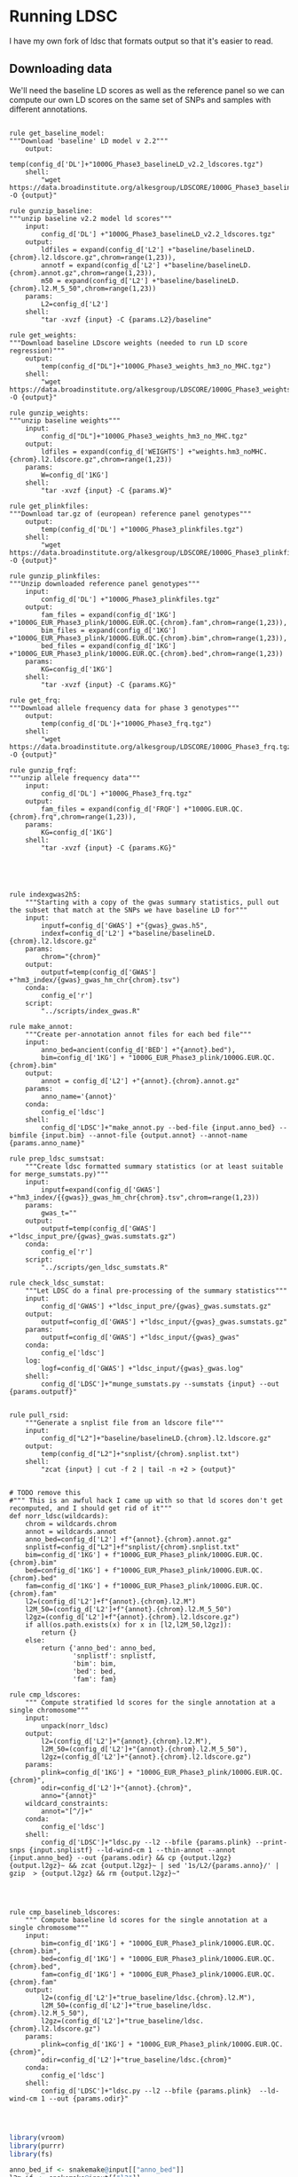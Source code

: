 * Running LDSC

I have my own fork of ldsc that formats output so that it's easier to read.  


** Downloading data
We'll need the baseline LD scores as well as the reference panel so we can compute our 
own LD scores on the same set of SNPs and samples with different annotations.  

#+BEGIN_SRC snakemake :mkdirp :tangle ../workflow/dl_ldsc_snakefile

  rule get_baseline_model:
  """Download 'baseline' LD model v 2.2"""
      output:
          temp(config_d['DL']+"1000G_Phase3_baselineLD_v2.2_ldscores.tgz")
      shell:
          "wget https://data.broadinstitute.org/alkesgroup/LDSCORE/1000G_Phase3_baselineLD_v2.2_ldscores.tgz -O {output}"
        
  rule gunzip_baseline:
  """unzip baseline v2.2 model ld scores"""    
      input:
          config_d['DL'] +"1000G_Phase3_baselineLD_v2.2_ldscores.tgz"
      output:
          ldfiles = expand(config_d['L2'] +"baseline/baselineLD.{chrom}.l2.ldscore.gz",chrom=range(1,23)),
          annotf = expand(config_d['L2'] +"baseline/baselineLD.{chrom}.annot.gz",chrom=range(1,23)),
          m50 = expand(config_d['L2'] +"baseline/baselineLD.{chrom}.l2.M_5_50",chrom=range(1,23))
      params:
          L2=config_d['L2']
      shell:
          "tar -xvzf {input} -C {params.L2}/baseline"
        
  rule get_weights:
  """Download baseline LDscore weights (needed to run LD score regression)"""
      output:
          temp(config_d["DL"]+"1000G_Phase3_weights_hm3_no_MHC.tgz")
      shell:
          "wget https://data.broadinstitute.org/alkesgroup/LDSCORE/1000G_Phase3_weights_hm3_no_MHC.tgz -O {output}"

  rule gunzip_weights:
  """unzip baseline weights"""
      input:
          config_d["DL"]+"1000G_Phase3_weights_hm3_no_MHC.tgz"
      output:
          ldfiles = expand(config_d['WEIGHTS'] +"weights.hm3_noMHC.{chrom}.l2.ldscore.gz",chrom=range(1,23))
      params:
          W=config_d['1KG']
      shell:
          "tar -xvzf {input} -C {params.W}"        

  rule get_plinkfiles:
  """Download tar.gz of (european) reference panel genotypes"""
      output:
          temp(config_d['DL'] +"1000G_Phase3_plinkfiles.tgz")
      shell:
          "wget https://data.broadinstitute.org/alkesgroup/LDSCORE/1000G_Phase3_plinkfiles.tgz -O {output}"

  rule gunzip_plinkfiles:
  """Unzip downloaded reference panel genotypes"""
      input:
          config_d['DL'] +"1000G_Phase3_plinkfiles.tgz"
      output:
          fam_files = expand(config_d['1KG'] +"1000G_EUR_Phase3_plink/1000G.EUR.QC.{chrom}.fam",chrom=range(1,23)),
          bim_files = expand(config_d['1KG'] +"1000G_EUR_Phase3_plink/1000G.EUR.QC.{chrom}.bim",chrom=range(1,23)),
          bed_files = expand(config_d['1KG'] +"1000G_EUR_Phase3_plink/1000G.EUR.QC.{chrom}.bed",chrom=range(1,23))
      params:
          KG=config_d['1KG']
      shell:
          "tar -xvzf {input} -C {params.KG}"

  rule get_frq:
  """Download allele frequency data for phase 3 genotypes"""
      output:
          temp(config_d['DL']+"1000G_Phase3_frq.tgz")
      shell:
          "wget https://data.broadinstitute.org/alkesgroup/LDSCORE/1000G_Phase3_frq.tgz -O {output}"
        
  rule gunzip_frqf:
  """unzip allele frequency data"""
      input:
          config_d['DL'] +"1000G_Phase3_frq.tgz"
      output:
          fam_files = expand(config_d['FRQF'] +"1000G.EUR.QC.{chrom}.frq",chrom=range(1,23)),
      params:
          KG=config_d['1KG']
      shell:
          "tar -xvzf {input} -C {params.KG}"

#+END_SRC





#+BEGIN_SRC snakemake :mkdirp :tangle ../workflow/ldsc_snakefile



  rule indexgwas2h5:
      """Starting with a copy of the gwas summary statistics, pull out the subset that match at the SNPs we have baseline LD for"""    
      input:
          inputf=config_d['GWAS'] +"{gwas}_gwas.h5",
          indexf=config_d['L2'] +"baseline/baselineLD.{chrom}.l2.ldscore.gz"
      params:
          chrom="{chrom}"
      output:
          outputf=temp(config_d['GWAS'] +"hm3_index/{gwas}_gwas_hm_chr{chrom}.tsv")
      conda:
          config_e['r']
      script:
          "../scripts/index_gwas.R"

  rule make_annot:
      """Create per-annotation annot files for each bed file"""        
      input:
          anno_bed=ancient(config_d['BED'] +"{annot}.bed"),
          bim=config_d['1KG'] + "1000G_EUR_Phase3_plink/1000G.EUR.QC.{chrom}.bim"
      output:
          annot = config_d['L2'] +"{annot}.{chrom}.annot.gz"
      params:
          anno_name='{annot}'
      conda:
          config_e['ldsc']
      shell:
          config_d['LDSC']+"make_annot.py --bed-file {input.anno_bed} --bimfile {input.bim} --annot-file {output.annot} --annot-name {params.anno_name}"

  rule prep_ldsc_sumstsat:
      """Create ldsc formatted summary statistics (or at least suitable for merge_sumstats.py)"""        
      input:
          inputf=expand(config_d['GWAS'] +"hm3_index/{{gwas}}_gwas_hm_chr{chrom}.tsv",chrom=range(1,23))
      params:
          gwas_t=""
      output:
          outputf=temp(config_d['GWAS'] +"ldsc_input_pre/{gwas}_gwas.sumstats.gz")
      conda:
          config_e['r']
      script:
          "../scripts/gen_ldsc_sumstats.R"

  rule check_ldsc_sumstat:
      """Let LDSC do a final pre-processing of the summary statistics"""
      input:
          config_d['GWAS'] +"ldsc_input_pre/{gwas}_gwas.sumstats.gz"
      output:
          outputf=config_d['GWAS'] +"ldsc_input/{gwas}_gwas.sumstats.gz"
      params:
          outputf=config_d['GWAS'] +"ldsc_input/{gwas}_gwas"
      conda:
          config_e['ldsc']
      log:
          logf=config_d['GWAS'] +"ldsc_input/{gwas}_gwas.log"
      shell:
          config_d['LDSC']+"munge_sumstats.py --sumstats {input} --out {params.outputf}"


  rule pull_rsid:
      """Generate a snplist file from an ldscore file"""    
      input:        
          config_d["L2"]+"baseline/baselineLD.{chrom}.l2.ldscore.gz"
      output:
          temp(config_d["L2"]+"snplist/{chrom}.snplist.txt")
      shell:
          "zcat {input} | cut -f 2 | tail -n +2 > {output}"


  # TODO remove this
  #""" This is an awful hack I came up with so that ld scores don't get recomputed, and I should get rid of it"""
  def norr_ldsc(wildcards):
      chrom = wildcards.chrom
      annot = wildcards.annot
      anno_bed=config_d['L2'] +f"{annot}.{chrom}.annot.gz"
      snplistf=config_d["L2"]+f"snplist/{chrom}.snplist.txt"
      bim=config_d['1KG'] + f"1000G_EUR_Phase3_plink/1000G.EUR.QC.{chrom}.bim"
      bed=config_d['1KG'] + f"1000G_EUR_Phase3_plink/1000G.EUR.QC.{chrom}.bed"
      fam=config_d['1KG'] + f"1000G_EUR_Phase3_plink/1000G.EUR.QC.{chrom}.fam"
      l2=(config_d['L2']+f"{annot}.{chrom}.l2.M")
      l2M_50=(config_d['L2']+f"{annot}.{chrom}.l2.M_5_50")
      l2gz=(config_d['L2']+f"{annot}.{chrom}.l2.ldscore.gz")
      if all(os.path.exists(x) for x in [l2,l2M_50,l2gz]):
          return {}
      else:
          return {'anno_bed': anno_bed,
                  'snplistf': snplistf,
                  'bim': bim,
                  'bed': bed,
                  'fam': fam}

  rule cmp_ldscores:
      """ Compute stratified ld scores for the single annotation at a single chromosome"""
      input:
          unpack(norr_ldsc)
      output:
          l2=(config_d['L2']+"{annot}.{chrom}.l2.M"),
          l2M_50=(config_d['L2']+"{annot}.{chrom}.l2.M_5_50"),
          l2gz=(config_d['L2']+"{annot}.{chrom}.l2.ldscore.gz")
      params:
          plink=config_d['1KG'] + "1000G_EUR_Phase3_plink/1000G.EUR.QC.{chrom}",
          odir=config_d['L2']+"{annot}.{chrom}",
          anno="{annot}"
      wildcard_constraints:
          annot="[^/]+"
      conda:
          config_e['ldsc']
      shell:
          config_d['LDSC']+"ldsc.py --l2 --bfile {params.plink} --print-snps {input.snplistf} --ld-wind-cm 1 --thin-annot --annot {input.anno_bed} --out {params.odir} && cp {output.l2gz} {output.l2gz}~ && zcat {output.l2gz}~ | sed '1s/L2/{params.anno}/' | gzip  > {output.l2gz} && rm {output.l2gz}~"


#+END_SRC

#+BEGIN_SRC snakemake :mkdirp :tangle ../workflow/baseline_ldsc_snakefile

  rule cmp_baselineb_ldscores:
      """ Compute baseline ld scores for the single annotation at a single chromosome"""
      input:
          bim=config_d['1KG'] + "1000G_EUR_Phase3_plink/1000G.EUR.QC.{chrom}.bim",
          bed=config_d['1KG'] + "1000G_EUR_Phase3_plink/1000G.EUR.QC.{chrom}.bed",
          fam=config_d['1KG'] + "1000G_EUR_Phase3_plink/1000G.EUR.QC.{chrom}.fam"
      output:
          l2=(config_d['L2']+"true_baseline/ldsc.{chrom}.l2.M"),
          l2M_50=(config_d['L2']+"true_baseline/ldsc.{chrom}.l2.M_5_50"),
          l2gz=(config_d['L2']+"true_baseline/ldsc.{chrom}.l2.ldscore.gz")
      params:
          plink=config_d['1KG'] + "1000G_EUR_Phase3_plink/1000G.EUR.QC.{chrom}",
          odir=config_d['L2']+"true_baseline/ldsc.{chrom}"
      conda:
          config_e['ldsc']
      shell:
          config_d['LDSC']+"ldsc.py --l2 --bfile {params.plink}  --ld-wind-cm 1 --out {params.odir}"



#+END_SRC

#+BEGIN_SRC R :mkdirp :tangle ../scripts/pull_ldscores_m50.R
library(vroom)
library(purrr)
library(fs)

anno_bed_if <- snakemake@input[["anno_bed"]]
l2m_if <- snakemake@input[["l2"]]
l2m50_if <- snakemake@input[["l2M_50"]]


l2m_of <- snakemake@output[["l2"]]
l2m50_of <- snakemake@output[["l2M_50"]]
pull_features <- snakemake@params[["features"]]
anno_cols <- scan(anno_bed_if,what = character(),nlines = 1)[-c(1:4)]
keep_cols <- anno_cols %in% pull_features


l2md <- scan(l2m_if,what=character(),nlines = 1)[keep_cols]
l2m50d <- scan(l2m50_if,what=character(),nlines = 1)[keep_cols]

write(paste0(l2md,collapse = "\t"), l2m_of)
write(paste0(l2m50d,collapse = "\t"),l2m50_of)
#+END_SRC


#+BEGIN_SRC R :mkdirp :tangle ../scripts/pull_ldscores.R

  library(vroom)
  library(purrr)
  library(fs)

  anno_bed_if <- snakemake@input[["anno_bed"]]
  l2gz_if <- snakemake@input[["l2gz"]]

  anno_bed_of <- snakemake@output[["anno_bed"]]
  l2gz_of <- snakemake@output[["l2gz"]]
  pull_features <- snakemake@params[["features"]]

  annot_prefix <- c("CHR","BP","SNP","CM")
  annot_cols <- c(annot_prefix, pull_features)
  names(annot_cols) <- annot_cols
  annot_cols <- map(annot_cols, ~col_guess())
  annot_cols <- vroom::cols_only(!!!annot_cols)

  l2_prefix <- c("CHR","SNP","BP")
  l2_cols <- c(l2_prefix, paste0(pull_features, "L2"))
  names(l2_cols) <- l2_cols
  l2_cols <- map(l2_cols, ~col_guess())
  l2_cols <- vroom::cols_only(!!!l2_cols)

  vroom::vroom_write(vroom::vroom(l2gz_if, delim = "\t",col_types = l2_cols),l2gz_of,delim = "\t")
  vroom::vroom_write(vroom::vroom(anno_bed_if,delim = "\t",col_types = annot_cols),anno_bed_of,delim = "\t")

#+END_SRC


#+BEGIN_SRC snakemake :mkdirp :tangle ../workflow/ldsc_snakefile

  rule cmp_baseline_ldscores:
      input:
          anno_bed=config_d['L2'] +"baseline/baselineLD.{chrom}.annot.gz",
          l2gz=config_d['L2'] +"baseline/baselineLD.{chrom}.l2.ldscore.gz",
      output:
          anno_bed=config_d['L2'] +"new_baseline/{new_base}.{chrom}.annot.gz",
          l2gz=config_d['L2'] +"new_baseline/{new_base}.{chrom}.l2.ldscore.gz",
      params:
          features=lambda wildcards: all_annot.get(wildcards.new_base),
          anno="{new_base}"
      script:
          "../scripts/pull_ldscores.R"

  rule cmp_baseline_ldscores2:
      input:
          anno_bed=config_d['L2'] +"baseline/baselineLD.{chrom}.annot.gz",
          l2=config_d['L2']+"baseline/baselineLD.{chrom}.l2.M",
          l2M_50=config_d['L2']+"baseline/baselineLD.{chrom}.l2.M_5_50"
      output:
          l2=config_d['L2']+"new_baseline/{new_base}.{chrom}.l2.M",
          l2M_50=config_d['L2']+"new_baseline/{new_base}.{chrom}.l2.M_5_50"
      params:
          features=lambda wildcards: all_annot.get(wildcards.new_base),
          anno="{new_base}"
      script:
          "../scripts/pull_ldscores_m50.R"

  def get_annot_files(wildcards):
          return {'anno_l2':expand(config_d['L2'] +"{anno_name}.{chrom}.l2.ldscore.gz",chrom=range(1,23),anno_name=all_annot['ptb_ldsc_model'][wildcards.anno_name]),
                  'annotf':expand(config_d['L2'] +"{anno_name}.{chrom}.annot.gz",chrom=range(1,23),anno_name=all_annot['ptb_ldsc_model'][wildcards.anno_name]),
                  'baseline_l2':expand(config_d['L2'] +"baseline/baselineLD.{chrom}.l2.ldscore.gz",chrom=range(1,23)),
                  'gwasf':config_d['GWAS'] +f"ldsc_input/{wildcards.gwas}_gwas.sumstats.gz",
                  'baselinef':  expand(config_d['WEIGHTS'] +"weights.hm3_noMHC.{chrom}.l2.ldscore.gz",chrom=range(1,23)),
                  'freqf':  expand(config_d['FRQF'] +"1000G.EUR.QC.{chrom}.frq",chrom=range(1,23)),
          }

  def get_annot_pairs(wildcards):
          return {'anno_l2':expand(config_d['L2'] +"{anno_name}.{chrom}.l2.ldscore.gz",chrom=range(1,23),anno_name=all_annot['ptb_ldsc_model'][wildcards.anno_name]),
                  'baseline_l2':expand(config_d['L2'] +"baseline/baselineLD.{chrom}.l2.ldscore.gz",chrom=range(1,23)),

                  'gwasfA':config_d['GWAS'] +f"ldsc_input/{wildcards.gwasA}_gwas.sumstats.gz",
                  'gwasfB':config_d['GWAS'] +f"ldsc_input/{wildcards.gwasB}_gwas.sumstats.gz",
                  'baselinef':  expand(config_d['WEIGHTS'] +"weights.hm3_noMHC.{chrom}.l2.ldscore.gz",chrom=range(1,23)),
                  'freqf':  expand(config_d['FRQF'] +"1000G.EUR.QC.{chrom}.frq",chrom=range(1,23)),
          }

  rule run_ldsc:
      input:
          unpack(get_annot_files)
      output:
          dataf="results/{gwas}/{anno_name}.results"
      log:
          tempf=temp("{gwas}_{anno_name}.log")
      params:
          annot=lambda wildcards: ','.join(expand(config_d['L2']+"{anno_name}.",anno_name=all_annot['ptb_ldsc_model'][wildcards.anno_name])),
          baseline=config_d['L2']+"baseline/baselineLD.",
          weights=config_d['WEIGHTS']+"weights.hm3_noMHC.",
          frq=config_d['FRQF'] +"1000G.EUR.QC.",
          odir="results/{gwas}/{anno_name}"
      conda:
          config_e['ldsc']
      shell:
          config_d['LDSC']+"ldsc.py --h2 {input.gwasf} --ref-ld-chr {params.annot},{params.baseline} --w-ld-chr {params.weights} --thin-annot --overlap-annot --frqfile-chr {params.frq} --out {params.odir} "

  rule run_ldsc_cor:
      input:
          unpack(get_annot_pairs)
      output:
          dataf="{gwasA},{gwasB}/{anno_name}.log"
      params:
          annot=lambda wildcards: ','.join(expand(config_d['L2']+"{anno_name}.",anno_name=all_annot['ptb_ldsc_model'][wildcards.anno_name])),
          baseline=config_d['L2']+"baseline/baselineLD.",
          weights=config_d['WEIGHTS']+"weights.hm3_noMHC.",
          frq=config_d['FRQF'] +"1000G.EUR.QC.",
          odir="{gwasA},{gwasB}/{anno_name}"
      conda:
          config_e['ldsc']
      shell:
          config_d['LDSC']+"ldsc.py --rg {input.gwasfA},{input.gwasfB} --ref-ld-chr {params.annot},{params.baseline} --w-ld-chr {params.weights} --thin-annot --overlap-annot --frqfile-chr {params.frq} --out {params.odir} "

  def get_new_annot_files(wildcards):

          return {'anno_l2':expand(config_d['L2'] +"{anno_name}.{chrom}.l2.ldscore.gz",chrom=range(1,23),anno_name=all_annot['ptb_ldsc_model'][wildcards.anno_name]),
                  'baseline_l2':expand(config_d['L2'] +"new_baseline/{new_base}.{chrom}.l2.ldscore.gz",chrom=range(1,23),new_base = wildcards.new_base),
                  'baseline_l2m':expand(config_d['L2'] +"new_baseline/{new_base}.{chrom}.l2.M",chrom=range(1,23),new_base = wildcards.new_base),
                  'baseline_l2m50':expand(config_d['L2'] +"new_baseline/{new_base}.{chrom}.l2.M_5_50",chrom=range(1,23),new_base = wildcards.new_base),

                  'baselinef':  expand(config_d['WEIGHTS'] +"weights.hm3_noMHC.{chrom}.l2.ldscore.gz",chrom=range(1,23)),
                  'freqf':  expand(config_d['FRQF'] +"1000G.EUR.QC.{chrom}.frq",chrom=range(1,23)),
          }

  rule run_new_ldsc:
        input:
            unpack(get_new_annot_files)
        output:
              dataf="results/{gwas}/{new_base}_{anno_name}.results"
        log:
            tempf=temp("{gwas}/{new_base}_{anno_name}.log")
        params:
            annot=lambda wildcards: ','.join(expand(config_d['L2']+"{anno_name}.",anno_name=all_annot['ptb_ldsc_model'][wildcards.anno_name])),
            baseline=config_d["L2"]+"new_baseline/{new_base}.",
            weights=config_d['WEIGHTS']+"weights.hm3_noMHC.",
            frq=config_d['FRQF'] +"1000G.EUR.QC.",
            odir="results/{gwas}/{new_base}_{anno_name}"
        conda:
            config_e['ldsc']
        shell:
            config_d['LDSC']+"ldsc.py --h2 {input.gwasf} --ref-ld-chr {params.annot},{params.baseline} --w-ld-chr {params.weights} --thin-annot --overlap-annot --frqfile-chr {params.frq} --out {params.odir}"


#+END_SRC

#+BEGIN_SRC snakemake :mkdirp :tangle ../workflow/baseline_ldsc_snakefile
  rule baseline_ldsc:
        input:
            gwasf=config_d['UKB_LDSC'] +"{ukb_trait}.tsv.bgz",
            baselinef=expand(config_d['L2'] +"true_baseline/ldsc.{chrom}.l2.ldscore.gz",chrom=range(1,23)),
            baseline_l2m=expand(config_d['L2'] +"true_baseline/ldsc.{chrom}.l2.M",chrom=range(1,23)),
            baseline_l2m50=expand(config_d['L2'] +"true_baseline/ldsc.{chrom}.l2.M_5_50",chrom=range(1,23)),
            weightf=expand(config_d['WEIGHTS'] +"weights.hm3_noMHC.{chrom}.l2.ldscore.gz",chrom=range(1,23)),
            freqf=expand(config_d['FRQF'] +"1000G.EUR.QC.{chrom}.frq",chrom=range(1,23)),
        output:
            dataf="results/ukb/{ukb_trait}.log"
        params:
            baseline=config_d['L2']+"true_baseline/ldsc.",
            weights=config_d['WEIGHTS']+"weights.hm3_noMHC.",
            frq=config_d['FRQF'] +"1000G.EUR.QC.",
            odir="results/ukb/{ukb_trait}"
        shell:
            config_d['LDSC']+"ldsc.py --h2 {input.gwasf} --ref-ld-chr {params.baseline} --w-ld-chr {params.weights} --out {params.odir}"


  rule baseline_noildsc:
        input:
            gwasf=config_d['UKB_LDSC'] +"{ukb_trait}.tsv.bgz",
            baselinef=expand(config_d['L2'] +"true_baseline/ldsc.{chrom}.l2.ldscore.gz",chrom=range(1,23)),
            baseline_l2m=expand(config_d['L2'] +"true_baseline/ldsc.{chrom}.l2.M",chrom=range(1,23)),
            baseline_l2m50=expand(config_d['L2'] +"true_baseline/ldsc.{chrom}.l2.M_5_50",chrom=range(1,23)),
            weightf=expand(config_d['WEIGHTS'] +"weights.hm3_noMHC.{chrom}.l2.ldscore.gz",chrom=range(1,23)),
            freqf=expand(config_d['FRQF'] +"1000G.EUR.QC.{chrom}.frq",chrom=range(1,23)),
        output:
            dataf="results/ukb_noi/{ukb_trait}.log"
        params:
            baseline=config_d['L2']+"true_baseline/ldsc.",
            weights=config_d['WEIGHTS']+"weights.hm3_noMHC.",
            frq=config_d['FRQF'] +"1000G.EUR.QC.",
            odir="results/ukb_noi/{ukb_trait}"
        shell:
            config_d['LDSC']+"ldsc.py --h2 {input.gwasf} --no-intercept --ref-ld-chr {params.baseline} --w-ld-chr {params.weights} --out {params.odir}"




#+END_SRC

